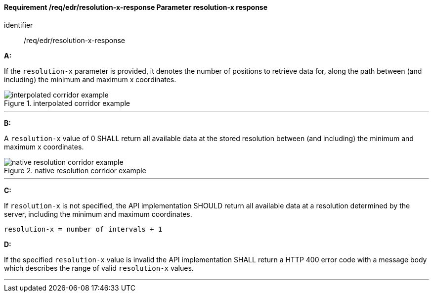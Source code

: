 [[req_edr_resolution-x-response]]
==== *Requirement /req/edr/resolution-x-response* Parameter resolution-x response

[requirement]
====
[%metadata]
identifier:: /req/edr/resolution-x-response

*A:*

If the `resolution-x` parameter is provided, it denotes the number of positions to retrieve data for, along the path between (and including) the minimum and maximum x coordinates.


.interpolated corridor example
image::images/REQ_rc-resolution-x-a.png[interpolated corridor example]

---
*B:*

A `resolution-x` value of 0 SHALL return all available data at the stored resolution between (and including) the minimum and maximum x coordinates.

.native resolution corridor example
image::images/REQ_rc-resolution-x-b.png[native resolution corridor example]

---
*C:*

If `resolution-x` is not specified, the API implementation SHOULD return all available data at a resolution determined by the server, including the minimum and maximum coordinates.

[source,txt]
----
resolution-x = number of intervals + 1
----
*D:*

If the specified `resolution-x` value is invalid the API implementation SHALL return a HTTP 400 error code with a message body which describes the range of valid `resolution-x` values. 

---
====
